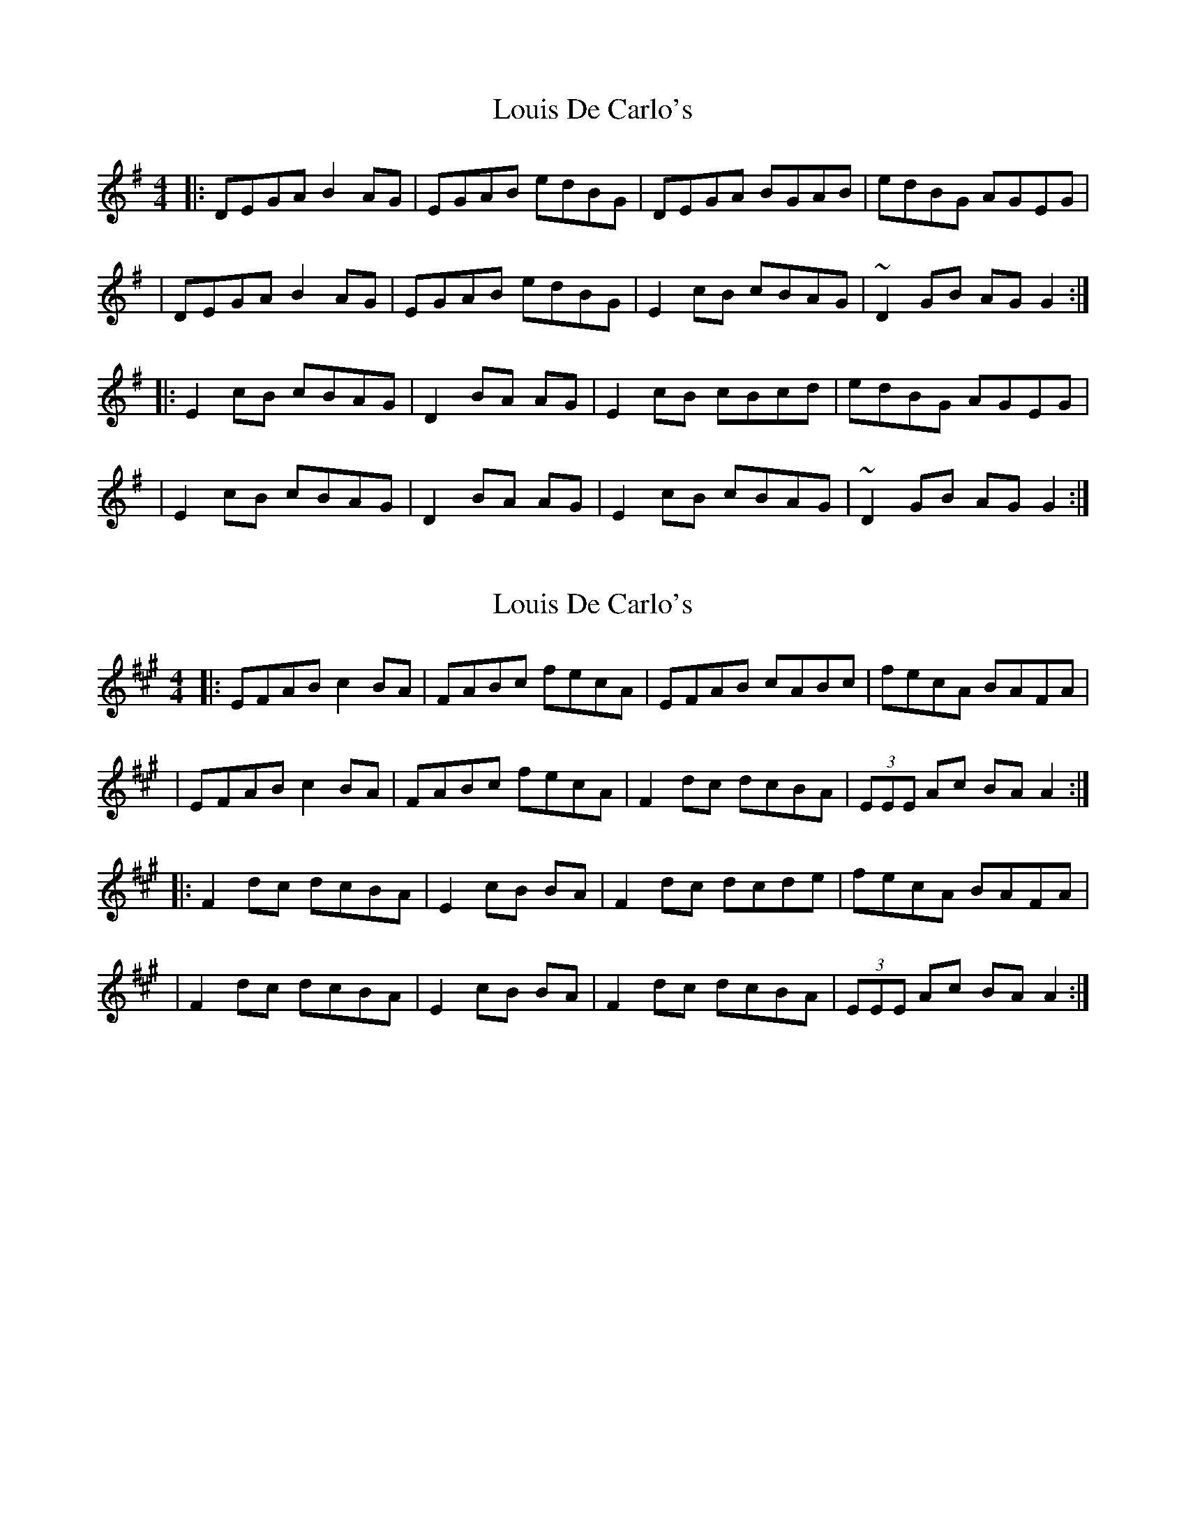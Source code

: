 X: 1
T: Louis De Carlo's
Z: Tøm
S: https://thesession.org/tunes/11610#setting11610
R: reel
M: 4/4
L: 1/8
K: Gmaj
|:DEGA B2AG|EGAB edBG|DEGA BGAB|edBG AGEG|
|DEGA B2AG|EGAB edBG|E2cB cBAG|~D2GB AGG2:|
|:E2cB cBAG|D2BA AG|E2cB cBcd|edBG AGEG|
|E2cB cBAG|D2BA AG|E2cB cBAG|~D2GB AGG2:|
X: 2
T: Louis De Carlo's
Z: Tøm
S: https://thesession.org/tunes/11610#setting26979
R: reel
M: 4/4
L: 1/8
K: Amaj
|:EFAB c2BA|FABc fecA|EFAB cABc|fecA BAFA|
|EFAB c2BA|FABc fecA|F2dc dcBA|(3EEE Ac BAA2:|
|:F2dc dcBA|E2cB BA|F2dc dcde|fecA BAFA|
|F2dc dcBA|E2cB BA|F2dc dcBA|(3EEE Ac BAA2:|
